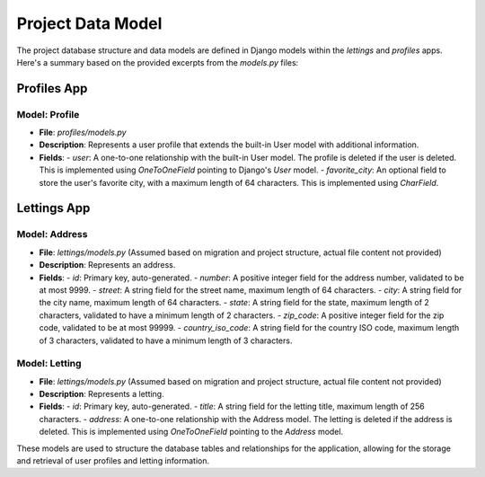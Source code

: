 Project Data Model
==================

The project database structure and data models are defined in Django models within the `lettings` and `profiles` apps. Here's a summary based on the provided excerpts from the `models.py` files:

Profiles App
------------

Model: Profile
^^^^^^^^^^^^^^

- **File**: `profiles/models.py`
- **Description**: Represents a user profile that extends the built-in User model with additional information.
- **Fields**:
  - `user`: A one-to-one relationship with the built-in User model. The profile is deleted if the user is deleted. This is implemented using `OneToOneField` pointing to Django's `User` model.
  - `favorite_city`: An optional field to store the user's favorite city, with a maximum length of 64 characters. This is implemented using `CharField`.

Lettings App
------------

Model: Address
^^^^^^^^^^^^^^

- **File**: `lettings/models.py` (Assumed based on migration and project structure, actual file content not provided)
- **Description**: Represents an address.
- **Fields**:
  - `id`: Primary key, auto-generated.
  - `number`: A positive integer field for the address number, validated to be at most 9999.
  - `street`: A string field for the street name, maximum length of 64 characters.
  - `city`: A string field for the city name, maximum length of 64 characters.
  - `state`: A string field for the state, maximum length of 2 characters, validated to have a minimum length of 2 characters.
  - `zip_code`: A positive integer field for the zip code, validated to be at most 99999.
  - `country_iso_code`: A string field for the country ISO code, maximum length of 3 characters, validated to have a minimum length of 3 characters.

Model: Letting
^^^^^^^^^^^^^^

- **File**: `lettings/models.py` (Assumed based on migration and project structure, actual file content not provided)
- **Description**: Represents a letting.
- **Fields**:
  - `id`: Primary key, auto-generated.
  - `title`: A string field for the letting title, maximum length of 256 characters.
  - `address`: A one-to-one relationship with the Address model. The letting is deleted if the address is deleted. This is implemented using `OneToOneField` pointing to the `Address` model.

These models are used to structure the database tables and relationships for the application, allowing for the storage and retrieval of user profiles and letting information.
